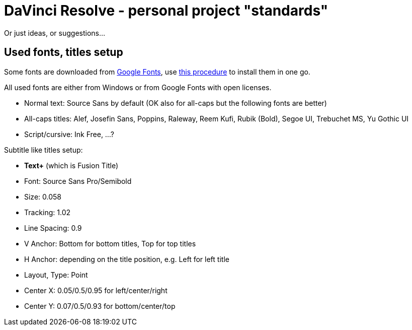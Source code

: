 = DaVinci Resolve - personal project "standards"

Or just ideas, or suggestions...

== Used fonts, titles setup

Some fonts are downloaded from https://fonts.google.com[Google Fonts], use
https://github.com/virgo47/litterbin/blob/master/automation/WindowsSetup.adoc#installing-fonts[this procedure]
to install them in one go.

All used fonts are either from Windows or from Google Fonts with open licenses.

* Normal text: Source Sans by default (OK also for all-caps but the following fonts are better)
* All-caps titles: Alef, Josefin Sans, Poppins, Raleway, Reem Kufi, Rubik (Bold), Segoe UI, Trebuchet MS, Yu Gothic UI
* Script/cursive: Ink Free, ...?

Subtitle like titles setup:

* *Text+* (which is Fusion Title)
* Font: Source Sans Pro/Semibold
* Size: 0.058
* Tracking: 1.02
* Line Spacing: 0.9
* V Anchor: Bottom for bottom titles, Top for top titles
* H Anchor: depending on the title position, e.g. Left for left title
* Layout, Type: Point
* Center X: 0.05/0.5/0.95 for left/center/right
* Center Y: 0.07/0.5/0.93 for bottom/center/top